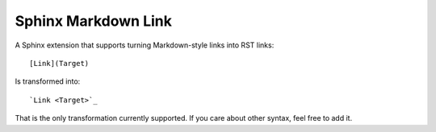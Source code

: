 Sphinx Markdown Link
====================

A Sphinx extension that supports turning Markdown-style links into RST links::

    [Link](Target)

Is transformed into::
    
    `Link <Target>`_

That is the only transformation currently supported.
If you care about other syntax,
feel free to add it.

